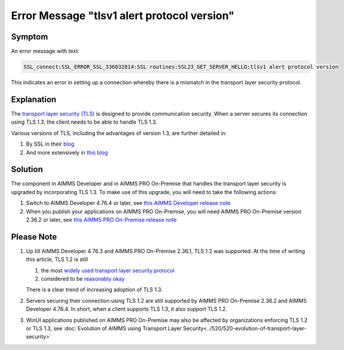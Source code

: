 Error Message "tlsv1 alert protocol version"
===========================================================

Symptom
--------

An error message with text: 

.. code-block:: none

    SSL_connect:SSL_ERROR_SSL_336032814:SSL routines:SSL23_GET_SERVER_HELLO:tlsv1 alert protocol version
    
This indicates an error in setting up a connection whereby there is a mismatch in the transport layer security protocol.


Explanation
------------

The `transport layer security (TLS) <https://en.wikipedia.org/wiki/Transport_Layer_Security>`_ is designed to provide communication security.
When a server secures its connection using TLS 1.3, the client needs to be able to handle TLS 1.3. 

Various versions of TLS, including the advantages of version 1.3, are further detailed in:

#.  By SSL in their `blog <https://www.ssl.com/blogs/need-know-tls-1-3>`_

#.  And more extensively in `this blog <https://en.wikipedia.org/wiki/Transport_Layer_Security>`_


Solution
--------

The component in AIMMS Developer and in AIMMS PRO On-Premise that handles the transport layer security is upgraded by incorporating TLS 1.3. 
To make use of this upgrade, you will need to take the following actions:

#.  Switch to AIMMS Developer 4.76.4 or later, see `this AIMMS Developer release note <https://documentation.aimms.com/release-notes.html#aimms-4-76-4-release-october-28-2020-build-4-76-4-11>`_

#.  When you publish your applications on AIMMS PRO On-Premise, you will need AIMMS PRO On-Premise version 2.36.2 or later, see `this AIMMS PRO On-Premise release note <https://documentation.aimms.com/pro-release-notes.html#aimms-pro-2-36-2-release>`_


Please Note
-----------

#.  Up till AIMMS Developer 4.76.3 and AIMMS PRO On-Premise 2.36.1, TLS 1.2 was supported.  At the time of writing this article, TLS 1.2 is still

    #.  the most `widely used transport layer security protocol <https://www.sans.org/reading-room/whitepapers/vpns/paper/39715>`_

    #.  considered to be `reasonably okay <https://www.howsmyssl.com/>`_

    There is a clear trend of increasing adoption of TLS 1.3.

#.  Servers securing their connection using TLS 1.2 are still supported by AIMMS PRO On-Premise 2.36.2 and AIMMS Developer 4.76.4. 
    In short, when a client supports TLS 1.3, it also support TLS 1.2.

#.  WinUI applications published on AIMMS PRO On-Premise may also be affected by organizations enforcing TLS 1.2 or TLS 1.3, 
    see :doc:`Evolution of AIMMS using Transport Layer Security<../520/520-evolution-of-transport-layer-security>`

.. spelling:word-list::

    tlsv
